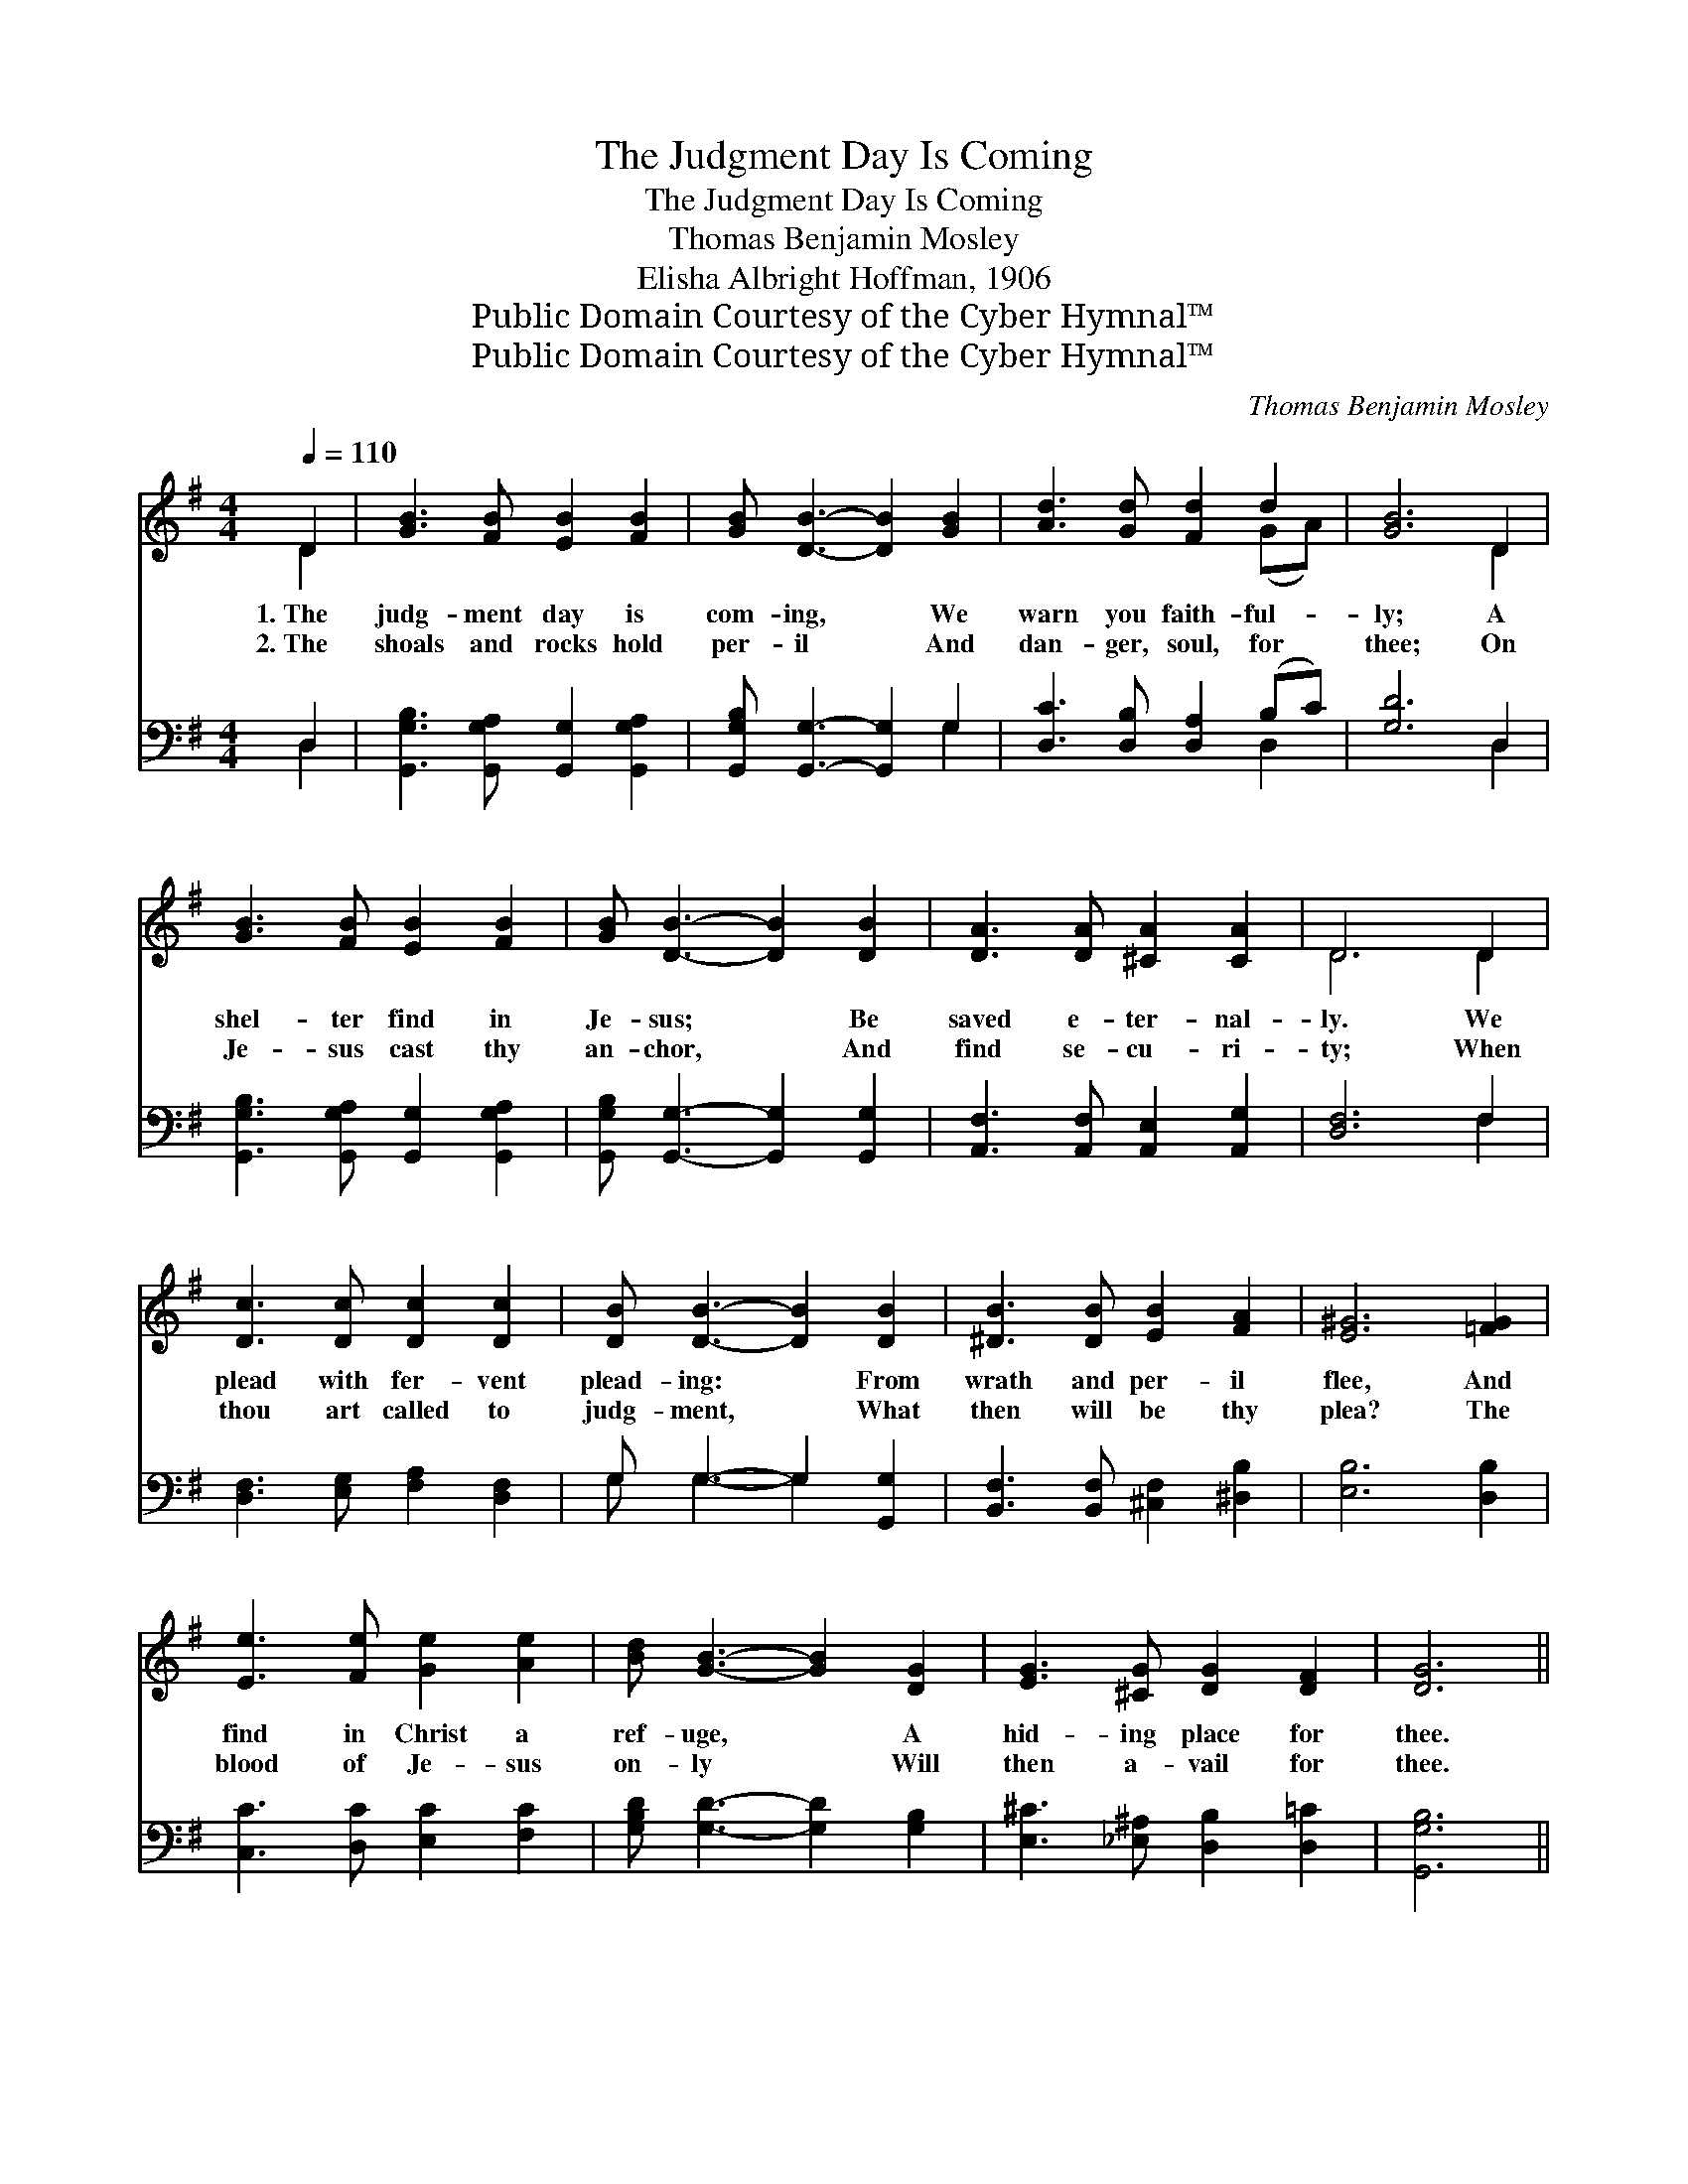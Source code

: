 X:1
T:The Judgment Day Is Coming
T:The Judgment Day Is Coming
T:Thomas Benjamin Mosley
T:Elisha Albright Hoffman, 1906
T:Public Domain Courtesy of the Cyber Hymnal™
T:Public Domain Courtesy of the Cyber Hymnal™
C:Thomas Benjamin Mosley
Z:Public Domain
Z:Courtesy of the Cyber Hymnal™
%%score ( 1 2 ) ( 3 4 )
L:1/8
Q:1/4=110
M:4/4
K:G
V:1 treble 
V:2 treble 
V:3 bass 
V:4 bass 
V:1
 D2 | [GB]3 [FB] [EB]2 [FB]2 | [GB] [DB]3- [DB]2 [GB]2 | [Ad]3 [Gd] [Fd]2 d2 | [GB]6 D2 | %5
w: 1.~The|judg- ment day is|com- ing, * We|warn you faith- ful-|ly; A|
w: 2.~The|shoals and rocks hold|per- il * And|dan- ger, soul, for|thee; On|
 [GB]3 [FB] [EB]2 [FB]2 | [GB] [DB]3- [DB]2 [DB]2 | [DA]3 [DA] [^CA]2 [CA]2 | D6 D2 | %9
w: shel- ter find in|Je- sus; * Be|saved e- ter- nal-|ly. We|
w: Je- sus cast thy|an- chor, * And|find se- cu- ri-|ty; When|
 [Dc]3 [Dc] [Dc]2 [Dc]2 | [DB] [DB]3- [DB]2 [DB]2 | [^DB]3 [DB] [EB]2 [FA]2 | [E^G]6 [=FG]2 | %13
w: plead with fer- vent|plead- ing: * From|wrath and per- il|flee, And|
w: thou art called to|judg- ment, * What|then will be thy|plea? The|
 [Ee]3 [Fe] [Ge]2 [Ae]2 | [Bd] [GB]3- [GB]2 [DG]2 | [EG]3 [^CG] [DG]2 [DF]2 | [DG]6 || %17
w: find in Christ a|ref- uge, * A|hid- ing place for|thee.|
w: blood of Je- sus|on- ly * Will|then a- vail for|thee.|
"^Refrain" D2 | [Dc]3 [Dc] [Dc]2 [Dc]2 | [DB] [DB]3- [DB]2 [DB]2 | [^DB]3 [DB] [EB]2 [FA]2 | %21
w: ||||
w: ||||
 [E^G]6 [=FG]2 | [Ee]3 [Fe] [Ge]2 [Ae]2 | [Bd] [GB]3- [GB]2 [DG]2 | [EG]3 [^CG] [DG]2 [DF]2 | %25
w: ||||
w: ||||
 [DG]6 |] %26
w: |
w: |
V:2
 D2 | x8 | x8 | x6 (GA) | x6 D2 | x8 | x8 | x8 | D6 D2 | x8 | x8 | x8 | x8 | x8 | x8 | x8 | x6 || %17
 D2 | x8 | x8 | x8 | x8 | x8 | x8 | x8 | x6 |] %26
V:3
 D,2 | [G,,G,B,]3 [G,,G,A,] [G,,G,]2 [G,,G,A,]2 | [G,,G,B,] [G,,G,]3- [G,,G,]2 G,2 | %3
w: ~|~ ~ ~ ~|~ ~ * ~|
 [D,C]3 [D,B,] [D,A,]2 (B,C) | [G,D]6 D,2 | [G,,G,B,]3 [G,,G,A,] [G,,G,]2 [G,,G,A,]2 | %6
w: ~ ~ ~ ~ *|~ ~|~ ~ ~ ~|
 [G,,G,B,] [G,,G,]3- [G,,G,]2 [G,,G,]2 | [A,,F,]3 [A,,F,] [A,,E,]2 [A,,G,]2 | [D,F,]6 F,2 | %9
w: ~ ~ * ~|~ ~ ~ ~|~ ~|
 [D,F,]3 [E,G,] [F,A,]2 [D,F,]2 | G, G,3- G,2 [G,,G,]2 | [B,,F,]3 [B,,F,] [^C,F,]2 [^D,B,]2 | %12
w: ~ ~ ~ ~|~ ~ * ~|~ ~ ~ ~|
 [E,B,]6 [D,B,]2 | [C,C]3 [D,C] [E,C]2 [F,C]2 | [G,B,D] [G,D]3- [G,D]2 [G,B,]2 | %15
w: ~ ~|~ ~ ~ ~|~ ~ * ~|
 [E,^C]3 [_E,^A,] [D,B,]2 [D,=C]2 | [G,,G,B,]6 || F,2 | [D,F,]3 [E,G,] [F,A,]2 [D,F,]2 | %19
w: ~ ~ ~ ~|~|The|day of judg- ment|
 G, G,3- G,2 [G,,G,]2 | [B,,F,]3 [B,,F,] [^C,F,]2 [^D,B,]2 | [E,B,]6 [D,B,]2 | %22
w: hast- ens; * What|shall thy sen- tence|be? Re-|
 [C,C]3 [D,C] [E,C]2 [F,C]2 | [G,B,D] [G,D]3- [G,D]2 [G,B,]2 | [E,^C]3 [_E,^A,] [D,B,]2 [D,=C]2 | %25
w: deemed and saved thro’|Je- sus, * Or|lost e- ter- nal-|
 [G,,G,B,]6 |] %26
w: ly?|
V:4
 D,2 | x8 | x6 G,2 | x6 D,2 | x6 D,2 | x8 | x8 | x8 | x6 F,2 | x8 | G, G,3- G,2 x2 | x8 | x8 | x8 | %14
 x8 | x8 | x6 || F,2 | x8 | G, G,3- G,2 x2 | x8 | x8 | x8 | x8 | x8 | x6 |] %26

